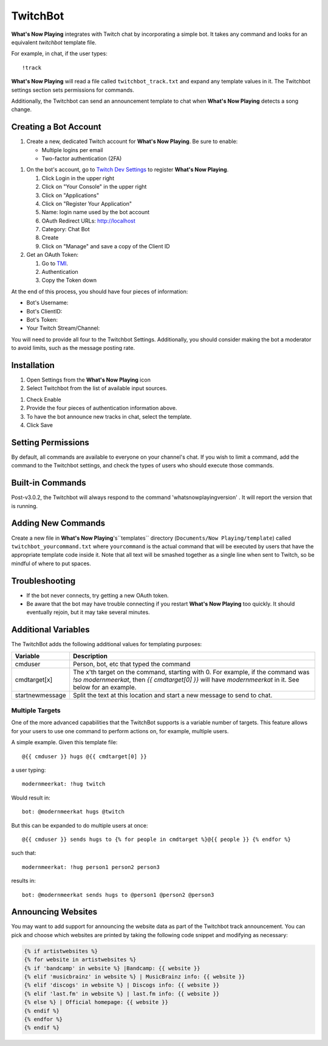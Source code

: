 TwitchBot
=========

**What's Now Playing** integrates with Twitch chat by incorporating a simple
bot. It takes any command and looks for an equivalent `twitchbot` template file.

For example, in chat, if the user types::

!track

**What's Now Playing** will read a file called ``twitchbot_track.txt`` and expand any
template values in it.  The Twitchbot settings section sets permissions
for commands.

Additionally, the Twitchbot can send an announcement template to chat when **What's Now Playing** detects a song change.

Creating a Bot Account
----------------------

#. Create a new, dedicated Twitch account for **What's Now Playing**. Be sure to enable:

   * Multiple logins per email
   * Two-factor authentication (2FA)

.. image:: images/twitchbot-account-settings.png
   :target: images/twitchbot-account-settings.png
   :alt: Account Settings for bots

#. On the bot's account, go to `Twitch Dev Settings <https://dev.twitch.tv>`_ to
   register **What's Now Playing**.

   #. Click Login in the upper right
   #. Click on "Your Console" in the upper right
   #. Click on "Applications"
   #. Click on "Register Your Application"
   #. Name: login name used by the bot account
   #. OAuth Redirect URLs: http://localhost
   #. Category: Chat Bot
   #. Create
   #. Click on "Manage" and save a copy of the Client ID

#. Get an OAuth Token:

   #. Go to `TMI <http://twitchapps.com/tmi>`_.
   #. Authentication
   #. Copy the Token down

At the end of this process, you should have four pieces of information:

* Bot's Username:
* Bot's ClientID:
* Bot's Token:
* Your Twitch Stream/Channel:

You will need to provide all four to the Twitchbot Settings.  Additionally,
you should consider making the bot a moderator to avoid limits, such as
the message posting rate.

Installation
------------

#. Open Settings from the **What's Now Playing** icon
#. Select Twitchbot from the list of available input sources.

.. image:: images/twitchbot.png
   :target: images/twitchbot.png
   :alt: TwitchBot

#. Check Enable
#. Provide the four pieces of authentication information above.
#. To have the bot announce new tracks in chat, select the template.
#. Click Save

Setting Permissions
-------------------

By default, all commands are available to everyone on your channel's chat.
If you wish to limit a command, add the command to the Twitchbot settings,
and check the types of users who should execute those commands.

Built-in Commands
-----------------

Post-v3.0.2, the Twitchbot will always respond to the command 'whatsnowplayingversion' . It will report
the version that is running.

Adding New Commands
-------------------

Create a new file in **What's Now Playing**'s``templates`` directory
(``Documents/Now Playing/template``) called ``twitchbot_yourcommand.txt``
where ``yourcommand`` is the actual command that will be
executed by users that have the appropriate template code inside it.
Note that all text will be smashed together as a single line when sent to Twitch, so
be mindful of where to put spaces.

Troubleshooting
---------------

* If the bot never connects, try getting a new OAuth token.

* Be aware that the bot may have trouble connecting if you restart **What's Now Playing** too
  quickly.  It should eventually rejoin, but it may take several minutes.


Additional Variables
--------------------

The TwitchBot adds the following additional values for templating purposes:

.. list-table::
   :header-rows: 1

   * - Variable
     - Description
   * - cmduser
     - Person, bot, etc that typed the command
   * - cmdtarget[x]
     - The x'th target on the command, starting with 0.  For example, if the command was `!so modernmeerkat`,
       then `{{ cmdtarget[0] }}` will have `modernmeerkat` in it. See below for an example.
   * - startnewmessage
     - Split the text at this location and start a new message to send to chat.

Multiple Targets
^^^^^^^^^^^^^^^^

One of the more advanced capabilities that the TwitchBot supports is a variable number of targets.  This feature
allows for your users to use one command to perform actions on, for example, multiple users.

A simple example. Given this template file::

  @{{ cmduser }} hugs @{{ cmdtarget[0] }}

a user typing::

  modernmeerkat: !hug twitch

Would result in::

  bot: @modernmeerkat hugs @twitch

But this can be expanded to do multiple users at once::

  @{{ cmduser }} sends hugs to {% for people in cmdtarget %}@{{ people }} {% endfor %}

such that::

  modernmeerkat: !hug person1 person2 person3

results in::

  bot: @modernmeerkat sends hugs to @person1 @person2 @person3

Announcing Websites
-------------------

You may want to add support for announcing the website data as part of the Twitchbot
track announcement.  You can pick and choose which websites are printed by taking
the following code snippet and modifying as necessary:

.. code-block:: jinja

  {% if artistwebsites %}
  {% for website in artistwebsites %}
  {% if 'bandcamp' in website %} |Bandcamp: {{ website }}
  {% elif 'musicbrainz' in website %} | MusicBrainz info: {{ website }}
  {% elif 'discogs' in website %} | Discogs info: {{ website }}
  {% elif 'last.fm' in website %} | last.fm info: {{ website }}
  {% else %} | Official homepage: {{ website }}
  {% endif %}
  {% endfor %}
  {% endif %}
